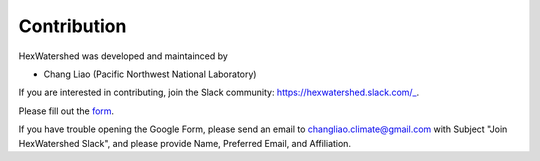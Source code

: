
************
Contribution
************


HexWatershed was developed and maintainced by

* Chang Liao (Pacific Northwest National Laboratory)



If you are interested in contributing, join the Slack community: https://hexwatershed.slack.com/_.

.. _Slack: https://hexwatershed.slack.com/

Please fill out the form_.

.. _Form: https://forms.gle/kuXDS4LkJUaAQvH7A.

If you have trouble opening the Google Form, please send an email to changliao.climate@gmail.com with Subject "Join HexWatershed Slack", and please provide Name, Preferred Email, and Affiliation.
